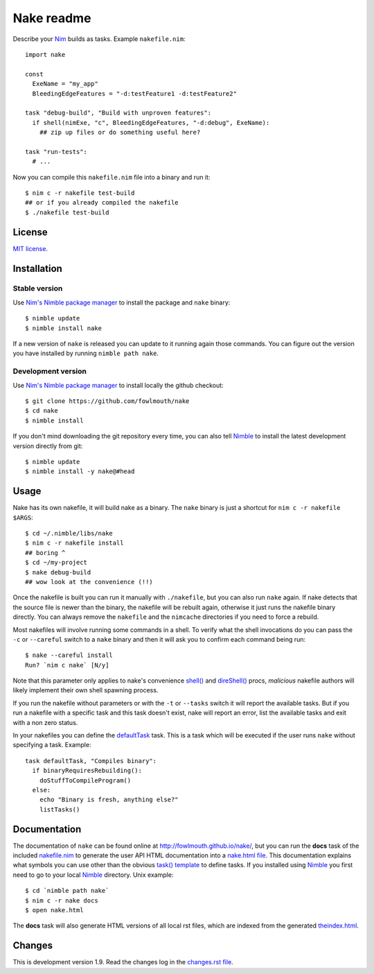 ===========
Nake readme
===========

Describe your `Nim <http://nim-lang.org>`_ builds as tasks. Example
``nakefile.nim``::

    import nake

    const
      ExeName = "my_app"
      BleedingEdgeFeatures = "-d:testFeature1 -d:testFeature2"

    task "debug-build", "Build with unproven features":
      if shell(nimExe, "c", BleedingEdgeFeatures, "-d:debug", ExeName):
        ## zip up files or do something useful here?

    task "run-tests":
      # ...

Now you can compile this ``nakefile.nim`` file into a binary and run it::

    $ nim c -r nakefile test-build
    ## or if you already compiled the nakefile
    $ ./nakefile test-build


License
=======

`MIT license <LICENSE.rst>`_.


Installation
============

Stable version
--------------

Use `Nim's Nimble package manager <https://github.com/nim-lang/nimble>`_ to
install the package and ``nake`` binary::

    $ nimble update
    $ nimble install nake

If a new version of ``nake`` is released you can update to it running again
those commands. You can figure out the version you have installed by running
``nimble path nake``.


Development version
-------------------

Use `Nim's Nimble package manager <https://github.com/nim-lang/nimble>`_ to
install locally the github checkout::

    $ git clone https://github.com/fowlmouth/nake
    $ cd nake
    $ nimble install

If you don't mind downloading the git repository every time, you can also tell
`Nimble <https://github.com/nim-lang/nimble>`_ to install the latest
development version directly from git::

    $ nimble update
    $ nimble install -y nake@#head


Usage
=====

Nake has its own nakefile, it will build nake as a binary. The ``nake`` binary
is just a shortcut for ``nim c -r nakefile $ARGS``::

    $ cd ~/.nimble/libs/nake
    $ nim c -r nakefile install
    ## boring ^
    $ cd ~/my-project
    $ nake debug-build
    ## wow look at the convenience (!!)

Once the nakefile is built you can run it manually with ``./nakefile``, but you
can also run ``nake`` again. If nake detects that the source file is newer than
the binary, the nakefile will be rebuilt again, otherwise it just runs the
nakefile binary directly. You can always remove the ``nakefile`` and the
``nimcache`` directories if you need to force a rebuild.

Most nakefiles will involve running some commands in a shell. To verify what
the shell invocations do you can pass the ``-c`` or ``--careful`` switch to a
``nake`` binary and then it will ask you to confirm each command being run::

    $ nake --careful install
    Run? `nim c nake` [N/y]

Note that this parameter only applies to nake's convenience `shell()
<http://fowlmouth.github.io/nake/gh_docs/master/nakelib.html#shell>`_ and
`direShell()
<http://fowlmouth.github.io/nake/gh_docs/master/nakelib.html#direShell>`_
procs, *malicious* nakefile authors will likely implement their own shell
spawning process.

If you run the nakefile without parameters or with the ``-t`` or ``--tasks``
switch it will report the available tasks.  But if you run a nakefile with a
specific task and this task doesn't exist, nake will report an error, list the
available tasks and exit with a non zero status.

In your nakefiles you can define the `defaultTask
<http://fowlmouth.github.io/nake/gh_docs/master/nakelib.html#defaultTask>`_
task.  This is a task which will be executed if the user runs ``nake`` without
specifying a task. Example::

    task defaultTask, "Compiles binary":
      if binaryRequiresRebuilding():
        doStuffToCompileProgram()
      else:
        echo "Binary is fresh, anything else?"
        listTasks()


Documentation
=============

The documentation of ``nake`` can be found online at
`http://fowlmouth.github.io/nake/ <http://fowlmouth.github.io/nake/>`_, but you
can run the **docs** task of the included `nakefile.nim <nakefile.nim>`_ to
generate the user API HTML documentation into a `nake.html file
<http://fowlmouth.github.io/nake/gh_docs/master/nake.html>`_.  This
documentation explains what symbols you can use other than the obvious `task()
template <http://fowlmouth.github.io/nake/gh_docs/master/nakelib.html#task>`_
to define tasks. If you installed using `Nimble
<https://github.com/nim-lang/nimble>`_ you first need to go to your local
`Nimble <https://github.com/nim-lang/nimble>`_ directory. Unix example::

    $ cd `nimble path nake`
    $ nim c -r nake docs
    $ open nake.html

The **docs** task will also generate HTML versions of all local rst files,
which are indexed from the generated `theindex.html
<http://fowlmouth.github.io/nake/gh_docs/master/theindex.html>`_.


Changes
=======

This is development version 1.9. Read the changes log in the `changes.rst file
<changes.rst>`_.
